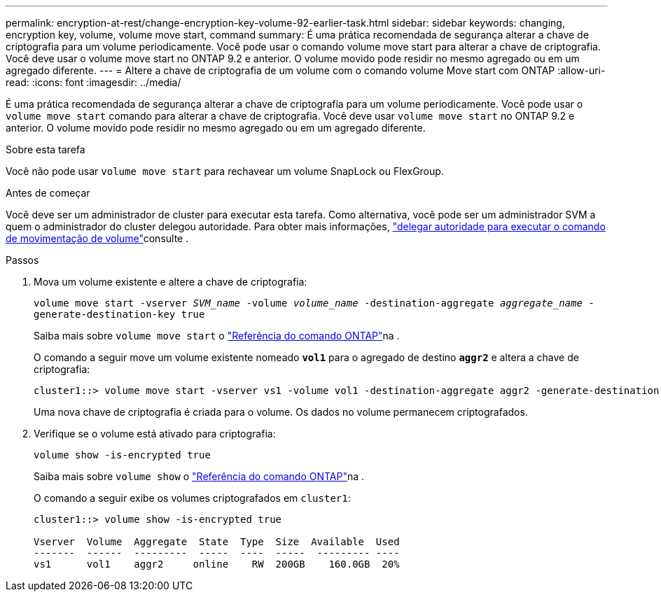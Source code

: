 ---
permalink: encryption-at-rest/change-encryption-key-volume-92-earlier-task.html 
sidebar: sidebar 
keywords: changing, encryption key, volume, volume move start, command 
summary: É uma prática recomendada de segurança alterar a chave de criptografia para um volume periodicamente. Você pode usar o comando volume move start para alterar a chave de criptografia. Você deve usar o volume move start no ONTAP 9.2 e anterior. O volume movido pode residir no mesmo agregado ou em um agregado diferente. 
---
= Altere a chave de criptografia de um volume com o comando volume Move start com ONTAP
:allow-uri-read: 
:icons: font
:imagesdir: ../media/


[role="lead"]
É uma prática recomendada de segurança alterar a chave de criptografia para um volume periodicamente. Você pode usar o `volume move start` comando para alterar a chave de criptografia. Você deve usar `volume move start` no ONTAP 9.2 e anterior. O volume movido pode residir no mesmo agregado ou em um agregado diferente.

.Sobre esta tarefa
Você não pode usar `volume move start` para rechavear um volume SnapLock ou FlexGroup.

.Antes de começar
Você deve ser um administrador de cluster para executar esta tarefa. Como alternativa, você pode ser um administrador SVM a quem o administrador do cluster delegou autoridade. Para obter mais informações, link:delegate-volume-encryption-svm-administrator-task.html["delegar autoridade para executar o comando de movimentação de volume"]consulte .

.Passos
. Mova um volume existente e altere a chave de criptografia:
+
`volume move start -vserver _SVM_name_ -volume _volume_name_ -destination-aggregate _aggregate_name_ -generate-destination-key true`

+
Saiba mais sobre `volume move start` o link:https://docs.netapp.com/us-en/ontap-cli/volume-move-start.html["Referência do comando ONTAP"^]na .

+
O comando a seguir move um volume existente nomeado `*vol1*` para o agregado de destino `*aggr2*` e altera a chave de criptografia:

+
[listing]
----
cluster1::> volume move start -vserver vs1 -volume vol1 -destination-aggregate aggr2 -generate-destination-key true
----
+
Uma nova chave de criptografia é criada para o volume. Os dados no volume permanecem criptografados.

. Verifique se o volume está ativado para criptografia:
+
`volume show -is-encrypted true`

+
Saiba mais sobre `volume show` o link:https://docs.netapp.com/us-en/ontap-cli/volume-show.html["Referência do comando ONTAP"^]na .

+
O comando a seguir exibe os volumes criptografados em `cluster1`:

+
[listing]
----
cluster1::> volume show -is-encrypted true

Vserver  Volume  Aggregate  State  Type  Size  Available  Used
-------  ------  ---------  -----  ----  -----  --------- ----
vs1      vol1    aggr2     online    RW  200GB    160.0GB  20%
----

